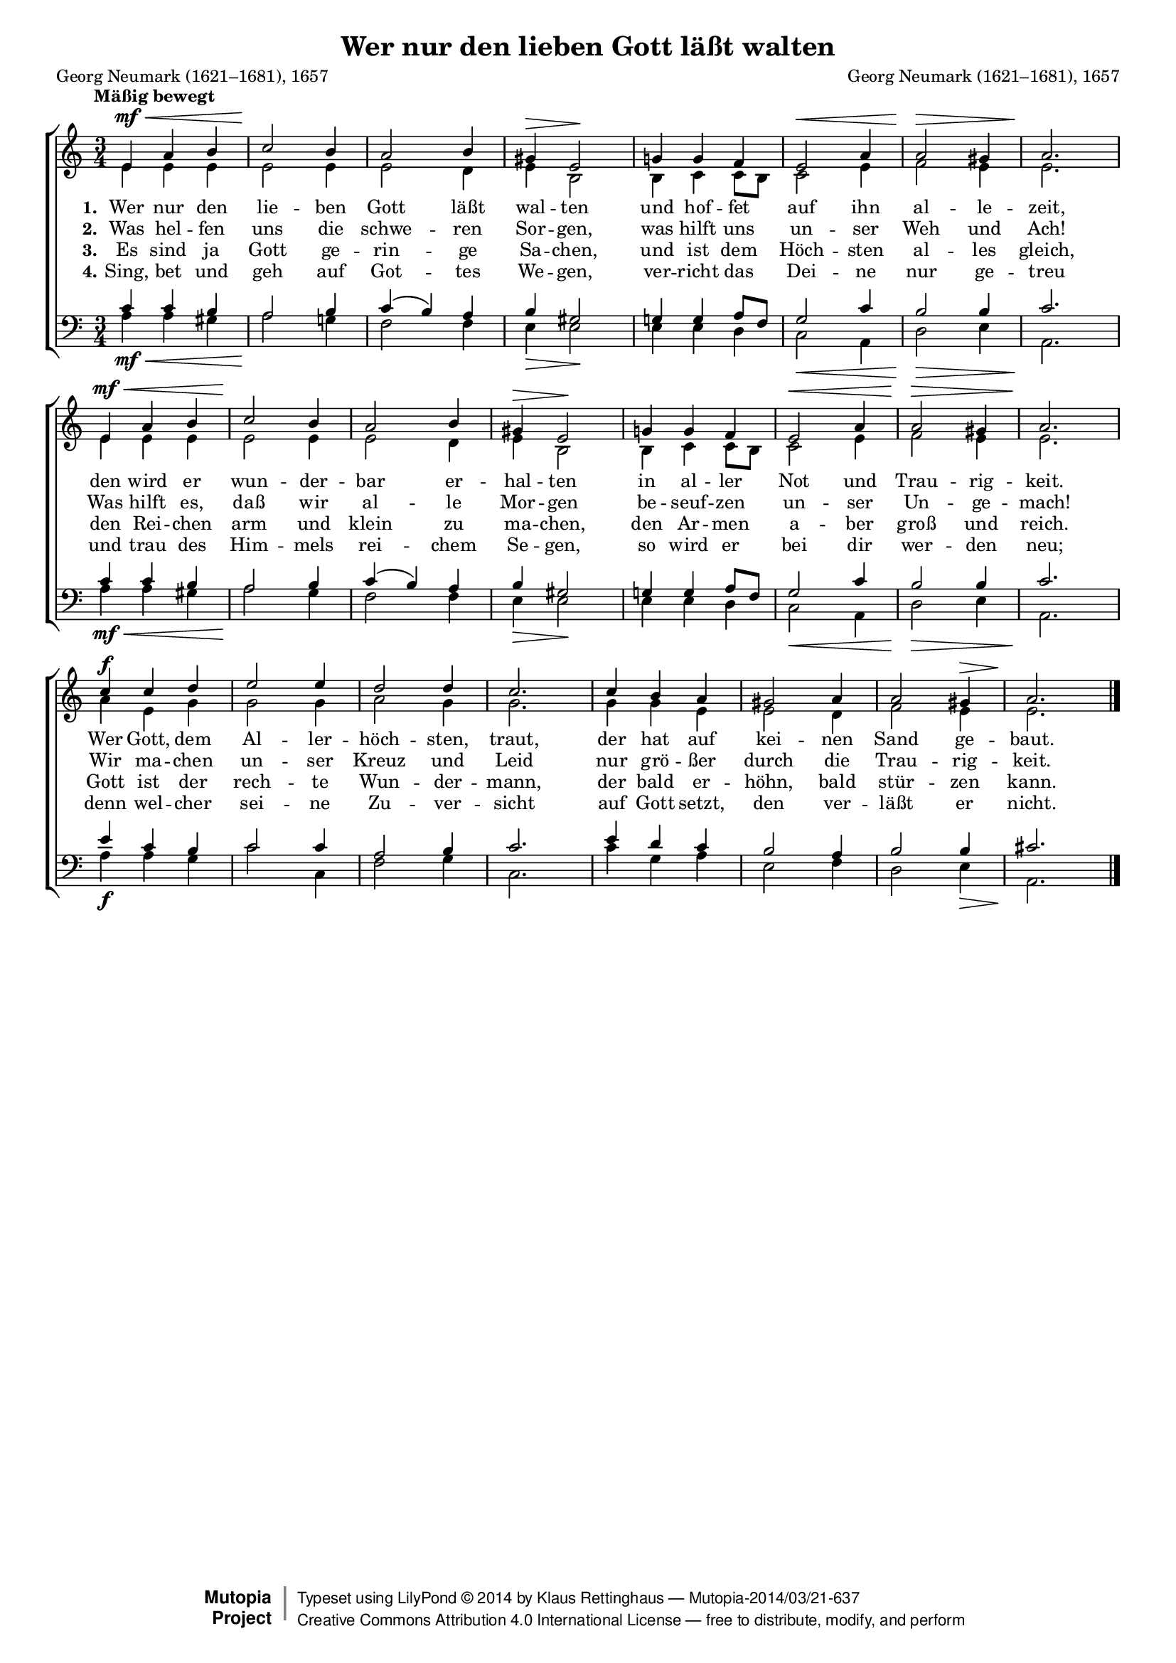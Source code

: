 #(set-global-staff-size 15.5) 

\version "2.18.0" 

global = { \key a \minor \time 3/4 \tempo "Mäßig bewegt" } 

SGuterGottA = \relative a' { 
e4\mf\< a b c2\! b4 a2 b4 gis\> e2\! 
g!4 g f e2\< a4 a2\> gis4 a2.\! 
e4\mf\< a b c2\! b4 a2 b4 gis\> e2\! 
g!4 g f e2\< a4 a2\> gis4 a2.\! 
c4\f c d e2 e4 d2 d4 c2. 
c4 b a gis2 a4 a2 gis4\> a2.\!  
\bar "|." 
} 

AGuterGottA = \relative a' { 
e4 e e e2 e4 e2 d4 e b2 
b4 c c8[ b] c2 e4 f2 e4 e2. 
e4 e e e2 e4 e2 d4 e b2 
b4 c c8[ b] c2 e4 f2 e4 e2. 
a4 e g g2 g4 a2 g4 g2. 
g4 g e e2 d4 f2 e4 e2. 
\bar "|." 
} 

TGuterGottA = \relative a { 
c4 c b a2 b4 c( b) a b gis2 
g!4 g a8[ f] g2 c4 b2 b4 c2. 
c4 c b a2 b4 c( b) a b gis2 
g!4 g a8[ f] g2 c4 b2 b4 c2. 
e4 c b c2 c4 a2 b4 c2. 
e4 d c b2 a4 b2 b4 cis2. 
\bar "|." 
} 

BGuterGottA = \relative a { 
a4\mf\< a gis a2\! g!4 f2 f4 e\> e2\! 
e4 e d c2\< a4 d2\> e4 a,2.\! 
a'4\mf\< a gis a2\! g4 f2 f4 e\> e2\! 
e4 e d c2\< a4 d2\> e4 a,2.\! 
a'4\f a g c2 c,4 f2 g4 c,2. 
c'4 g a e2 f4 d2 e4\> a,2.\! 
\bar "|." 
} 


LGuterGottA = \lyricmode { 
\set stanza = "1." 
Wer nur den lie -- ben Gott läßt wal -- ten 
und hof -- fet auf ihn al -- le -- zeit, 
den wird er wun -- der -- bar er -- hal -- ten 
in al -- ler Not und Trau -- rig -- keit. 
Wer Gott, dem Al -- ler -- höch -- sten, traut, 
der hat auf kei -- nen Sand ge -- baut. 
} 

LGuterGottB = \lyricmode { 
\set stanza = "2." 
Was hel -- fen uns die schwe -- ren Sor -- gen, 
was hilft uns un -- ser Weh und Ach! 
Was hilft es, daß wir al -- le Mor -- gen 
be -- seuf -- zen un -- ser Un -- ge -- mach! 
Wir ma -- chen un -- ser Kreuz und Leid 
nur grö -- ßer durch die Trau -- rig -- keit. 
} 

LGuterGottC = \lyricmode { 
\set stanza = "3." 
Es sind ja Gott ge -- rin -- ge Sa -- chen, 
und ist dem Höch -- sten al -- les gleich, 
den Rei -- chen arm und klein zu ma -- chen, 
den Ar -- men a -- ber groß und reich. 
Gott ist der rech -- te Wun -- der -- mann, 
der bald er -- höhn, bald stür -- zen kann. 
} 

LGuterGottD = \lyricmode { 
\set stanza = "4." 
Sing, bet und geh auf Got -- tes We -- gen, 
ver -- richt das Dei -- ne nur ge -- treu 
und trau des Him -- mels rei -- chem Se -- gen, 
so wird er bei dir wer -- den neu; 
denn wel -- cher sei -- ne Zu -- ver -- sicht 
auf Gott setzt, den ver -- läßt er nicht. 
} 

%--------------------

\header { 
 kaisernumber = "18a" 
 comment = "" 
 footnote = "Nach G. Neumarks Satz eingerichtet von K. Lütge" 
 
 title = "Wer nur den lieben Gott läßt walten" 
 subtitle = "" 
 composer = "Georg Neumark (1621–1681), 1657" 
 opus = "" 
 piece = "" 
 arranger = "" 
 poet = "Georg Neumark (1621–1681), 1657" 
 
 mutopiatitle = "Wer nur den lieben Gott läßt walten" 
 mutopiacomposer = "NeumarkG" 
 mutopiapoet = "G. Neumark (1621–1681)" 
 mutopiaopus = "" 
 mutopiainstrument = "Choir (SATB)" 
 date = "1657" 
 source = "Leipzig : C. F. Peters, 1915" 
 style = "Romantic" 
 license = "Creative Commons Attribution 4.0" 
 maintainer = "Klaus Rettinghaus" 
 lastupdated = "2017-07-07" 
 
 footer = "Mutopia-2014/03/21-637"
 copyright =  \markup { \override #'(baseline-skip . 0 ) \right-column { \sans \bold \with-url #"http://www.MutopiaProject.org" { \abs-fontsize #9  "Mutopia " \concat{ \abs-fontsize #12 \with-color #white \char ##x01C0 \abs-fontsize #9 "Project " } } } \override #'(baseline-skip . 0 ) \center-column { \abs-fontsize #12 \with-color #grey \bold { \char ##x01C0 \char ##x01C0 } } \override #'(baseline-skip . 0 ) \column { \abs-fontsize #8 \sans \concat { " Typeset using " \with-url #"http://www.lilypond.org" "LilyPond " \char ##x00A9 " " 2014 " by " \maintainer " " \char ##x2014 " " \footer } \concat { \concat { \abs-fontsize #8 \sans { " " \with-url #"http://creativecommons.org/licenses/by/4.0/" "Creative Commons Attribution 4.0 International License " \char ##x2014 " free to distribute, modify, and perform" } } \abs-fontsize #13 \with-color #white \char ##x01C0 } } }
 tagline = ##f
} 

\score {
{
\context ChoirStaff 
	<< 
	\context Staff = women 
	<< 
	\set Staff.midiInstrument = "voice oohs" 
			\clef "G" 
			\context Voice = Sopran { \voiceOne 
				<< 
				\autoBeamOff 
				\dynamicUp 
				{ \global \SGuterGottA } 
				>> } 
			\context Voice = Alt { \voiceTwo 
 				<< 
				\autoBeamOff 
				\dynamicDown 
				{ \global \AGuterGottA } 
				>> } 
			>> 
	\context Lyrics = verseone 
	\context Lyrics = versetwo 
	\context Lyrics = versethree 
	\context Lyrics = versefour 
	\context Staff = men 
	<< 
	\set Staff.midiInstrument = "voice oohs" 
			\clef "F" 
			\context Voice = Tenor { \voiceOne 
				<< 
				\autoBeamOff 
				\dynamicUp 
				{ \global \TGuterGottA } 
				>> } 
			\context Voice = Bass { \voiceTwo 
				<< 
				\autoBeamOff 
				\dynamicDown 
				{ \global \BGuterGottA } 
				>> } 
		>> 
	\context Lyrics = verseone \lyricsto Sopran \LGuterGottA 
	\context Lyrics = versetwo \lyricsto Sopran \LGuterGottB 
	\context Lyrics = versethree \lyricsto Sopran \LGuterGottC 
	\context Lyrics = versefour \lyricsto Sopran \LGuterGottD 
	>> 
}

\layout {
indent = 0.0\cm
\context {\Score 
\remove "Bar_number_engraver"
\override DynamicTextSpanner.style = #'none 
}
}

\midi {
\tempo 4=112
}

}
